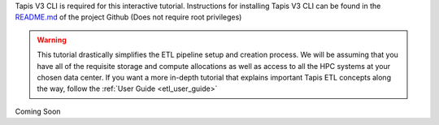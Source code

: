 .. _etl_quickstart_interactive:

Tapis V3 CLI is required for this interactive tutorial. Instructions for installing Tapis V3 CLI can be found in
the `README.md <https://github.com/tapis-project/tapisv3-cli>`_ of the project Github (Does not require root privileges)

.. warning::
  This tutorial drastically simplifies the ETL pipeline setup and creation process. We will be
  assuming that you have all of the requisite storage and compute allocations as well as access to
  all the HPC systems at your chosen data center. If you want a more in-depth tutorial
  that explains important Tapis ETL concepts along the way, follow the :ref:`User Guide <etl_user_guide>`

Coming Soon




